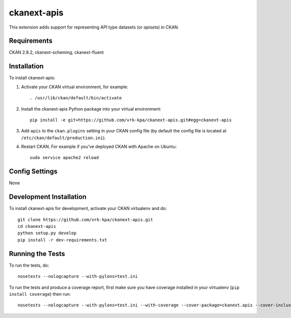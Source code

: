 =============
ckanext-apis
=============

This extension adds support for representing API type datasets (or *apisets*) in CKAN. 


------------
Requirements
------------

CKAN 2.8.2, ckanext-scheming, ckanext-fluent


------------
Installation
------------

To install ckanext-apis:

1. Activate your CKAN virtual environment, for example::

     . /usr/lib/ckan/default/bin/activate

2. Install the ckanext-apis Python package into your virtual environment::

     pip install -e git+https://github.com/vrk-kpa/ckanext-apis.git#egg=ckanext-apis

3. Add ``apis`` to the ``ckan.plugins`` setting in your CKAN
   config file (by default the config file is located at
   ``/etc/ckan/default/production.ini``).

4. Restart CKAN. For example if you've deployed CKAN with Apache on Ubuntu::

     sudo service apache2 reload


---------------
Config Settings
---------------

None


------------------------
Development Installation
------------------------

To install ckanext-apis for development, activate your CKAN virtualenv and
do::

    git clone https://github.com/vrk-kpa/ckanext-apis.git
    cd ckanext-apis
    python setup.py develop
    pip install -r dev-requirements.txt


-----------------
Running the Tests
-----------------

To run the tests, do::

    nosetests --nologcapture --with-pylons=test.ini

To run the tests and produce a coverage report, first make sure you have
coverage installed in your virtualenv (``pip install coverage``) then run::

    nosetests --nologcapture --with-pylons=test.ini --with-coverage --cover-package=ckanext.apis --cover-inclusive --cover-erase --cover-tests
